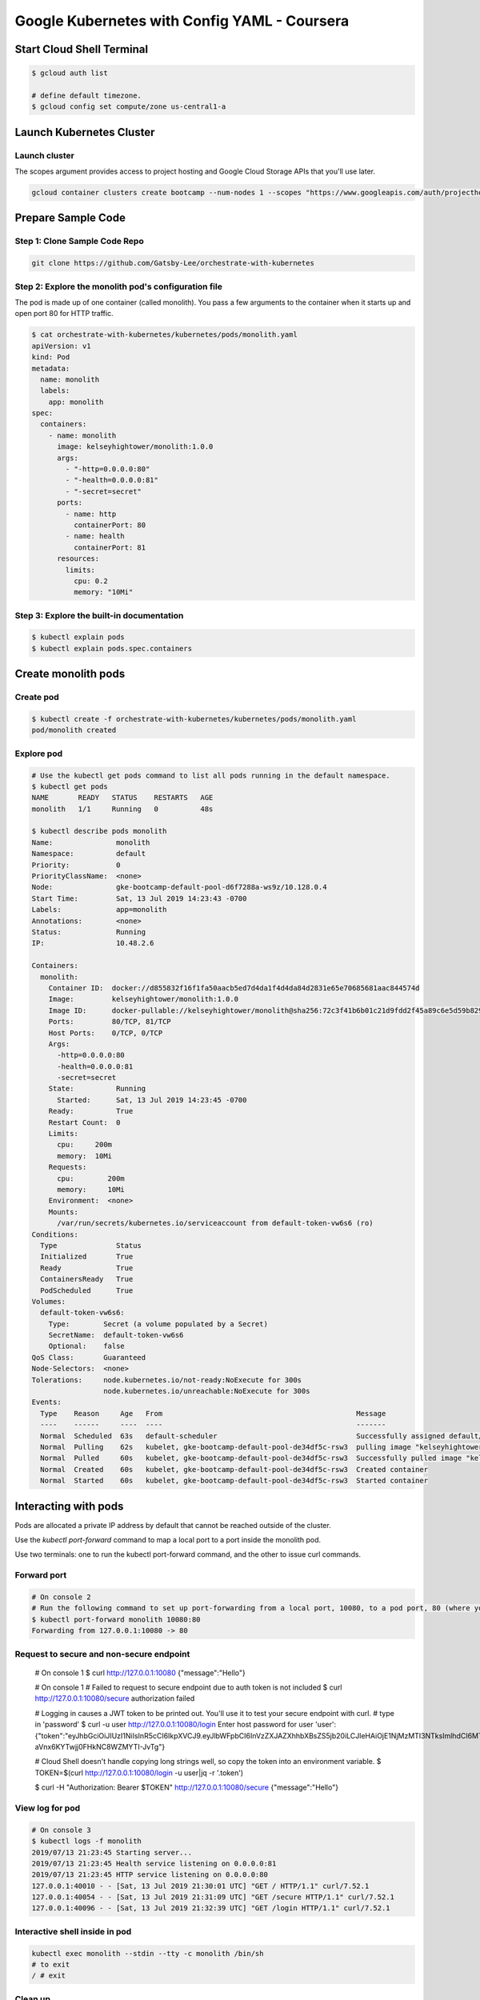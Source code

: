 
Google Kubernetes with Config YAML - Coursera
==============================================


Start Cloud Shell Terminal
--------------------------

.. code-block:: bash

    $ gcloud auth list

    # define default timezone.
    $ gcloud config set compute/zone us-central1-a


Launch Kubernetes Cluster
-------------------------

Launch cluster
^^^^^^^^^^^^^^

The scopes argument provides access to project hosting and Google Cloud Storage APIs that you'll use later.

.. code-block:: bash

    gcloud container clusters create bootcamp --num-nodes 1 --scopes "https://www.googleapis.com/auth/projecthosting,storage-rw"



Prepare Sample Code
-------------------

Step 1: Clone Sample Code Repo
^^^^^^^^^^^^^^^^^^^^^^^^^^^^^^

.. code-block:: bash

    git clone https://github.com/Gatsby-Lee/orchestrate-with-kubernetes


Step 2: Explore the monolith pod's configuration file
^^^^^^^^^^^^^^^^^^^^^^^^^^^^^^^^^^^^^^^^^^^^^^^^^^^^^^

The pod is made up of one container (called monolith). You pass a few arguments to the container when it starts up and open port 80 for HTTP traffic.


.. code-block:: bash

    $ cat orchestrate-with-kubernetes/kubernetes/pods/monolith.yaml
    apiVersion: v1
    kind: Pod
    metadata:
      name: monolith
      labels:
        app: monolith
    spec:
      containers:
        - name: monolith
          image: kelseyhightower/monolith:1.0.0
          args:
            - "-http=0.0.0.0:80"
            - "-health=0.0.0.0:81"
            - "-secret=secret"
          ports:
            - name: http
              containerPort: 80
            - name: health
              containerPort: 81
          resources:
            limits:
              cpu: 0.2
              memory: "10Mi"


Step 3: Explore the built-in documentation
^^^^^^^^^^^^^^^^^^^^^^^^^^^^^^^^^^^^^^^^^^

.. code-block:: bash

    $ kubectl explain pods
    $ kubectl explain pods.spec.containers



Create monolith pods
--------------------

Create pod
^^^^^^^^^^

.. code-block:: bash

    $ kubectl create -f orchestrate-with-kubernetes/kubernetes/pods/monolith.yaml
    pod/monolith created


Explore pod
^^^^^^^^^^^

.. code-block:: bash

    # Use the kubectl get pods command to list all pods running in the default namespace.
    $ kubectl get pods
    NAME       READY   STATUS    RESTARTS   AGE
    monolith   1/1     Running   0          48s

    $ kubectl describe pods monolith
    Name:               monolith
    Namespace:          default
    Priority:           0
    PriorityClassName:  <none>
    Node:               gke-bootcamp-default-pool-d6f7288a-ws9z/10.128.0.4
    Start Time:         Sat, 13 Jul 2019 14:23:43 -0700
    Labels:             app=monolith
    Annotations:        <none>
    Status:             Running
    IP:                 10.48.2.6

    Containers:
      monolith:
        Container ID:  docker://d855832f16f1fa50aacb5ed7d4da1f4d4da84d2831e65e70685681aac844574d
        Image:         kelseyhightower/monolith:1.0.0
        Image ID:      docker-pullable://kelseyhightower/monolith@sha256:72c3f41b6b01c21d9fdd2f45a89c6e5d59b8299b52d7dd0c9491745e73db3a35
        Ports:         80/TCP, 81/TCP
        Host Ports:    0/TCP, 0/TCP
        Args:
          -http=0.0.0.0:80
          -health=0.0.0.0:81
          -secret=secret
        State:          Running
          Started:      Sat, 13 Jul 2019 14:23:45 -0700
        Ready:          True
        Restart Count:  0
        Limits:
          cpu:     200m
          memory:  10Mi
        Requests:
          cpu:        200m
          memory:     10Mi
        Environment:  <none>
        Mounts:
          /var/run/secrets/kubernetes.io/serviceaccount from default-token-vw6s6 (ro)
    Conditions:
      Type              Status
      Initialized       True
      Ready             True
      ContainersReady   True
      PodScheduled      True
    Volumes:
      default-token-vw6s6:
        Type:        Secret (a volume populated by a Secret)
        SecretName:  default-token-vw6s6
        Optional:    false
    QoS Class:       Guaranteed
    Node-Selectors:  <none>
    Tolerations:     node.kubernetes.io/not-ready:NoExecute for 300s
                     node.kubernetes.io/unreachable:NoExecute for 300s
    Events:
      Type    Reason     Age   From                                              Message
      ----    ------     ----  ----                                              -------
      Normal  Scheduled  63s   default-scheduler                                 Successfully assigned default/monolith to gke-bootcamp-default-pool-de34df5c-rsw3
      Normal  Pulling    62s   kubelet, gke-bootcamp-default-pool-de34df5c-rsw3  pulling image "kelseyhightower/monolith:1.0.0"
      Normal  Pulled     60s   kubelet, gke-bootcamp-default-pool-de34df5c-rsw3  Successfully pulled image "kelseyhightower/monolith:1.0.0"
      Normal  Created    60s   kubelet, gke-bootcamp-default-pool-de34df5c-rsw3  Created container
      Normal  Started    60s   kubelet, gke-bootcamp-default-pool-de34df5c-rsw3  Started container



Interacting with pods
---------------------

Pods are allocated a private IP address by default that cannot be reached outside of the cluster.

Use the `kubectl port-forward` command to map a local port to a port inside the monolith pod.

Use two terminals: one to run the kubectl port-forward command, and the other to issue curl commands.


Forward port
^^^^^^^^^^^^

.. code-block:: bash

    # On console 2
    # Run the following command to set up port-forwarding from a local port, 10080, to a pod port, 80 (where your container is listening).
    $ kubectl port-forward monolith 10080:80
    Forwarding from 127.0.0.1:10080 -> 80


Request to secure and non-secure endpoint
^^^^^^^^^^^^^^^^^^^^^^^^^^^^^^^^^^^^^^^^^

    # On console 1
    $ curl http://127.0.0.1:10080
    {"message":"Hello"}

    # On console 1
    # Failed to request to secure endpoint due to auth token is not included
    $ curl http://127.0.0.1:10080/secure
    authorization failed

    # Logging in causes a JWT token to be printed out. You'll use it to test your secure endpoint with curl.
    # type in 'password'
    $ curl -u user http://127.0.0.1:10080/login
    Enter host password for user 'user':
    {"token":"eyJhbGciOiJIUzI1NiIsInR5cCI6IkpXVCJ9.eyJlbWFpbCI6InVzZXJAZXhhbXBsZS5jb20iLCJleHAiOjE1NjMzMTI3NTksImlhdCI6MTU2MzA1MzU1OSwiaXNzIjoiYXV0aC5zZXJ2aWNlIiwic3ViIjoidXNlciJ9.bYPMx8hOlyRBt-aVnx6KYTwjj0FHkNC8WZMYTI-JvTg"}

    # Cloud Shell doesn't handle copying long strings well, so copy the token into an environment variable.
    $ TOKEN=$(curl http://127.0.0.1:10080/login -u user|jq -r '.token')

    $ curl -H "Authorization: Bearer $TOKEN" http://127.0.0.1:10080/secure
    {"message":"Hello"}


View log for pod
^^^^^^^^^^^^^^^^

.. code-block:: bash

    # On console 3
    $ kubectl logs -f monolith
    2019/07/13 21:23:45 Starting server...
    2019/07/13 21:23:45 Health service listening on 0.0.0.0:81
    2019/07/13 21:23:45 HTTP service listening on 0.0.0.0:80
    127.0.0.1:40010 - - [Sat, 13 Jul 2019 21:30:01 UTC] "GET / HTTP/1.1" curl/7.52.1
    127.0.0.1:40054 - - [Sat, 13 Jul 2019 21:31:09 UTC] "GET /secure HTTP/1.1" curl/7.52.1
    127.0.0.1:40096 - - [Sat, 13 Jul 2019 21:32:39 UTC] "GET /login HTTP/1.1" curl/7.52.1


Interactive shell inside in pod
^^^^^^^^^^^^^^^^^^^^^^^^^^^^^^^

.. code-block:: bash

    kubectl exec monolith --stdin --tty -c monolith /bin/sh
    # to exit
    / # exit

Clean up
^^^^^^^^

.. code-block:: bash

    kubectl delete pod monolith


Delete cluster
--------------

.. code-block:: bash

    gcloud container clusters delete bootcamp

